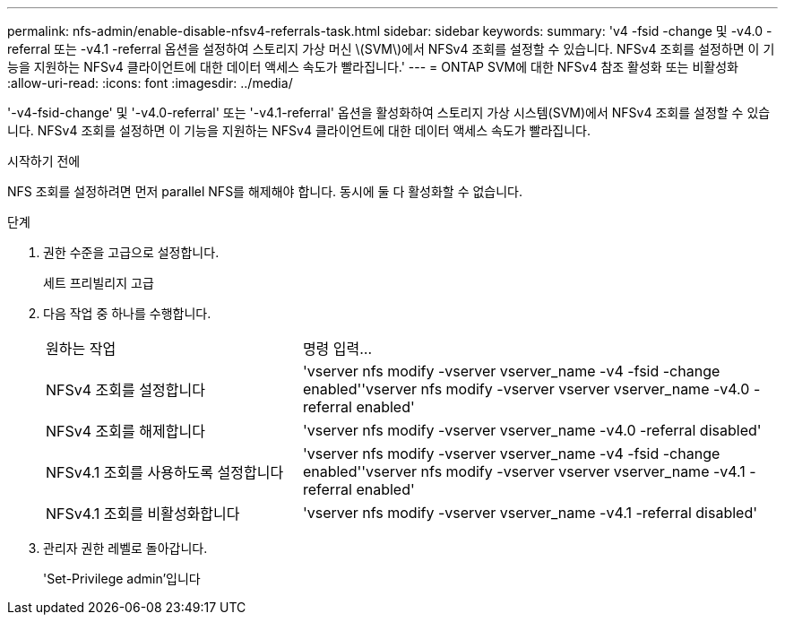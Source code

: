 ---
permalink: nfs-admin/enable-disable-nfsv4-referrals-task.html 
sidebar: sidebar 
keywords:  
summary: 'v4 -fsid -change 및 -v4.0 -referral 또는 -v4.1 -referral 옵션을 설정하여 스토리지 가상 머신 \(SVM\)에서 NFSv4 조회를 설정할 수 있습니다. NFSv4 조회를 설정하면 이 기능을 지원하는 NFSv4 클라이언트에 대한 데이터 액세스 속도가 빨라집니다.' 
---
= ONTAP SVM에 대한 NFSv4 참조 활성화 또는 비활성화
:allow-uri-read: 
:icons: font
:imagesdir: ../media/


[role="lead"]
'-v4-fsid-change' 및 '-v4.0-referral' 또는 '-v4.1-referral' 옵션을 활성화하여 스토리지 가상 시스템(SVM)에서 NFSv4 조회를 설정할 수 있습니다. NFSv4 조회를 설정하면 이 기능을 지원하는 NFSv4 클라이언트에 대한 데이터 액세스 속도가 빨라집니다.

.시작하기 전에
NFS 조회를 설정하려면 먼저 parallel NFS를 해제해야 합니다. 동시에 둘 다 활성화할 수 없습니다.

.단계
. 권한 수준을 고급으로 설정합니다.
+
세트 프리빌리지 고급

. 다음 작업 중 하나를 수행합니다.
+
[cols="35,65"]
|===


| 원하는 작업 | 명령 입력... 


 a| 
NFSv4 조회를 설정합니다
 a| 
'vserver nfs modify -vserver vserver_name -v4 -fsid -change enabled''vserver nfs modify -vserver vserver vserver_name -v4.0 -referral enabled'



 a| 
NFSv4 조회를 해제합니다
 a| 
'vserver nfs modify -vserver vserver_name -v4.0 -referral disabled'



 a| 
NFSv4.1 조회를 사용하도록 설정합니다
 a| 
'vserver nfs modify -vserver vserver_name -v4 -fsid -change enabled''vserver nfs modify -vserver vserver vserver_name -v4.1 -referral enabled'



 a| 
NFSv4.1 조회를 비활성화합니다
 a| 
'vserver nfs modify -vserver vserver_name -v4.1 -referral disabled'

|===
. 관리자 권한 레벨로 돌아갑니다.
+
'Set-Privilege admin'입니다


